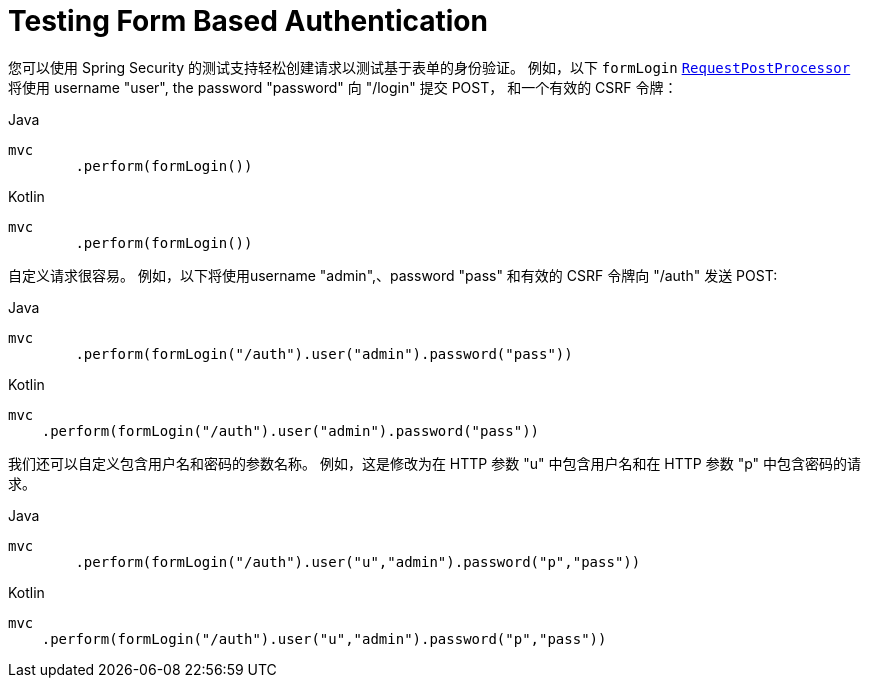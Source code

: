 = Testing Form Based Authentication

您可以使用 Spring Security 的测试支持轻松创建请求以测试基于表单的身份验证。
例如，以下 `formLogin` <<request-post-processors.adoc#test-mockmvc-smmrpp,`RequestPostProcessor`>> 将使用 username "user", the password "password" 向 "/login" 提交 POST，
和一个有效的 CSRF 令牌：

====
.Java
[source,java,role="primary"]
----
mvc
	.perform(formLogin())
----

.Kotlin
[source,kotlin,role="secondary"]
----
mvc
	.perform(formLogin())
----
====

自定义请求很容易。 例如，以下将使用username "admin",、password "pass" 和有效的 CSRF 令牌向 "/auth"  发送 POST:

====
.Java
[source,java,role="primary"]
----
mvc
	.perform(formLogin("/auth").user("admin").password("pass"))
----

.Kotlin
[source,kotlin,role="secondary"]
----
mvc
    .perform(formLogin("/auth").user("admin").password("pass"))
----
====

我们还可以自定义包含用户名和密码的参数名称。
例如，这是修改为在 HTTP 参数 "u" 中包含用户名和在 HTTP 参数 "p" 中包含密码的请求。

====
.Java
[source,java,role="primary"]
----
mvc
	.perform(formLogin("/auth").user("u","admin").password("p","pass"))
----

.Kotlin
[source,kotlin,role="secondary"]
----
mvc
    .perform(formLogin("/auth").user("u","admin").password("p","pass"))
----
====
